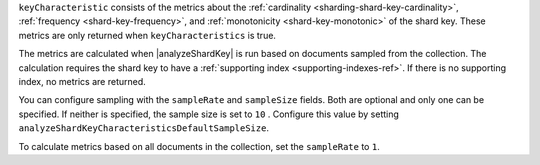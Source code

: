 ``keyCharacteristic`` consists of the metrics about the 
:ref:`cardinality <sharding-shard-key-cardinality>`, :ref:`frequency 
<shard-key-frequency>`, and :ref:`monotonicity <shard-key-monotonic>` 
of the shard key. These metrics are only returned when 
``keyCharacteristics`` is true.

The metrics are calculated when |analyzeShardKey| is run based on 
documents sampled from the collection. The calculation requires the 
shard key to have a :ref:`supporting index <supporting-indexes-ref>`. 
If there is no supporting index, no metrics are returned.

You can configure sampling with the ``sampleRate`` and ``sampleSize`` 
fields. Both are optional and only one can be specified. If neither is 
specified, the sample size is set to ``10`` . Configure this value 
by setting 
``analyzeShardKeyCharacteristicsDefaultSampleSize``.  

To calculate metrics based on all documents in the collection, 
set the ``sampleRate`` to ``1``.
